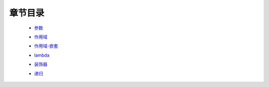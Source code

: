 章节目录
-------
    - 参数_
        .. _参数: 参数.rst
    - 作用域_
        .. _作用域: 作用域.rst
    - 作用域-嵌套_
        .. _作用域-嵌套: 作用域-嵌套.rst
    - lambda_
        .. _lambda: lambda.rst
    - 装饰器_
        .. _装饰器: 装饰器.rst
    - 递归_
        .. _递归: 递归.rst
